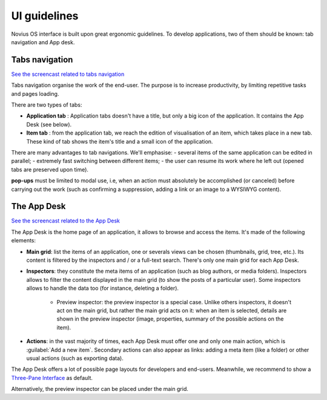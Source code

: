 UI guidelines
=============

Novius OS interface is built upon great ergonomic guidelines. To develop applications, two of them should be known:
tab navigation and App desk.

.. index:: Tabs

Tabs navigation
---------------

`See the screencast related to tabs navigation <http://youtu.be/0fbSDqVI6zc>`__

Tabs navigation organise the work of the end-user. The purpose is to increase productivity, by limiting repetitive
tasks and pages loading.

There are two types of tabs:

- **Application tab** : Application tabs doesn't have a title, but only a big icon of the application. It contains the
  App Desk (see below).
- **Item tab** : from the application tab, we reach the edition of visualisation of an item, which takes place in a new
  tab. These kind of tab shows the item's title and a small icon of the application.

.. image:: images/ergonomie-tabs.png
	:alt: Tabs navigation
	:align: center

There are many advantages to tab navigations. We'll emphasise:
- several items of the same application can be edited in parallel;
- extremely fast switching between different items;
- the user can resume its work where he left out (opened tabs are preserved upon time).

**pop-ups** must be limited to modal use, i.e, when an action must absolutely be accomplished (or canceled) before
carrying out the work (such as confirming a suppression, adding a link or an image to a WYSIWYG content).


The App Desk
------------

`See the screencast related to the App Desk <http://youtu.be/JskI5qWEsHw>`__

The App Desk is the home page of an application, it allows to browse and access the items. It's made of the following
elements:

- **Main grid**: list the items of an application, one or severals views can be chosen (thumbnails, grid, tree, etc.).
  Its content is filtered by the inspectors and / or a full-text search. There's only one main grid for each App Desk.
- **Inspectors**: they constitute the meta items of an application (such as blog authors, or media folders). Inspectors
  allows to filter the content displayed in the main grid (to show the posts of a particular user). Some inspectors allows
  to handle the data too (for instance, deleting a folder).

	* Preview inspector: the preview inspector is a special case. Unlike others inspectors, it doesn't act on the main
	  grid, but rather the main grid acts on it: when an item is selected, details are shown in the preview inspector
	  (image, properties, summary of the possible actions on the item).

- **Actions**: in the vast majority of times, each App Desk must offer one and only one main action, which is
  :guilabel:`Add a new item`. Secondary actions can also appear as links: adding a meta item (like a folder) or other
  usual actions (such as exporting data).

.. image:: images/ergonomie-app-desk.png
	:alt: App Desk
	:align: center

The App Desk offers a lot of possible page layouts for developers and end-users. Meanwhile, we recommend to show a
`Three-Pane Interface <http://en.wikipedia.org/wiki/Three-pane_interface>`__ as default.

.. image:: images/ergonomie-tpi-fr.png
	:alt: Three-Pane Interface
	:align: center

Alternatively, the preview inspector can be placed under the main grid.